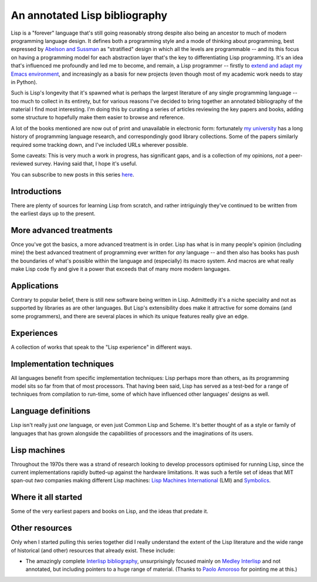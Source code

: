 An annotated Lisp bibliography
==============================

Lisp is a "forever" language that's still going reasonably strong
despite also being an ancestor to much of modern programming language
design. It defines both a programming style and a mode of thinking
about programming, best expressed by `Abelson and Sussman
<link:/2024/01/27/structure-and-interpretation-of-computer-programs/>`_
as "stratified" design in which all the levels are programmable -- and
its this focus on having a programming model for each abstraction
layer that's the key to differentiating Lisp programming. It's an idea
that's influenced me profoundly and led me to become, and remain, a
Lisp programmer -- firstly to `extend and adapt my Emacs environment
<link:categories/emacs/>`_, and increasingly as a basis for new
projects (even though most of my academic work needs to stay in
Python).

Such is Lisp's longevity that it's spawned what is perhaps the largest
literature of any single programming language -- too much to collect
in its entirety, but for various reasons I've decided to bring
together an annotated bibliography of the material I find most
interesting. I'm doing this by curating a series of articles reviewing
the key papers and books, adding some structure to hopefully make them
easier to browse and reference.

A lot of the books mentioned are now out of print and unavailable in
electronic form: fortunately `my university
<https://www.st-andrews.ac.uk>`_ has a long history of programming
language research, and correspondingly good library collections. Some
of the papers similarly required some tracking down, and I've included
URLs wherever possible.

Some caveats: This is very much a work in progress, has significant
gaps, and is a collection of my opinions, *not* a peer-reviewed
survey. Having said that, I hope it's useful.

You can subscribe to new posts in this series `here </categories/projectlisp-bibliography.xml>`_.


Introductions
-------------

There are plenty of sources for learning Lisp from scratch, and rather
intriguingly they've continued to be written from the earliest days up
to the present.

.. post-list::
   :type: posts
   :tags: project:lisp-bibliography, tutorial
   :template: series_post_list.tmpl
   :require_all_tags:
   :reverse:


More advanced treatments
------------------------

Once you've got the basics, a more advanced treatment is in order.
Lisp has what is in many people's opinion (including mine) the best
advanced treatment of programming ever written for *any* language --
and then also has books has push the boundaries of what's possible
within the language and (especially) its macro system. And macros are
what really make Lisp code fly and give it a power that exceeds that
of many more modern languages.

.. post-list::
   :type: posts
   :tags: project:lisp-bibliography, advanced-tutorial
   :template: series_post_list.tmpl
   :require_all_tags:
   :reverse:


Applications
------------

Contrary to popular belief, there is still new software being written
in Lisp. Admittedly it's a niche speciality and not as supported by
libraries as are other languages. But Lisp's extensibility does make
it attractive for some domains (and some programmers), and there are
several places in which its unique features really give an edge.

.. post-list::
   :type: posts
   :tags: project:lisp-bibliography, applications
   :template: series_post_list.tmpl
   :require_all_tags:
   :reverse:


Experiences
-----------

A collection of works that speak to the "Lisp experience" in different
ways.

.. post-list::
   :type: posts
   :tags: project:lisp-bibliography, experience
   :template: series_post_list.tmpl
   :require_all_tags:
   :reverse:


Implementation techniques
-------------------------

All languages benefit from specific implementation techniques: Lisp
perhaps more than others, as its programming model sits so far from
that of most processors. That having been said, Lisp has served as a
test-bed for a range of techniques from compilation to run-time, some
of which have influenced other languages' designs as well.

.. post-list::
   :type: posts
   :tags: project:lisp-bibliography, implementation-techiques
   :template: series_post_list.tmpl
   :require_all_tags:
   :reverse:


Language definitions
--------------------

Lisp isn't really just *one* language, or even just Common Lisp and
Scheme. It's better thought of as a style or family of languages
that has grown alongside the capabilities of processors and the
imaginations of its users.

.. post-list::
   :type: posts
   :tags: project:lisp-bibliography, language-reference
   :template: series_post_list.tmpl
   :require_all_tags:
   :reverse:


Lisp machines
-------------

Throughout the 1970s there was a strand of research looking to develop
processors optimised for running Lisp, since the current
implementations rapidly butted-up against the hardware limitations. It
was such a fertile set of ideas that MIT span-out *two* companies
making different Lisp machines: `Lisp Machines International
<https://en.wikipedia.org/wiki/Lisp_Machines>`_ (LMI) and `Symbolics
<https://en.wikipedia.org/wiki/Symbolics>`_.

.. post-list::
   :type: posts
   :tags: project:lisp-bibliography, hardware
   :template: series_post_list.tmpl
   :require_all_tags:
   :reverse:


Where it all started
--------------------

Some of the very earliest papers and books on Lisp, and the ideas that
predate it.

.. post-list::
   :type: posts
   :tags: project:lisp-bibliography, history
   :template: series_post_list.tmpl
   :require_all_tags:
   :reverse:


Other resources
---------------

Only when I started pulling this series together did I really
understand the extent of the Lisp literature and the wide range of
historical (and other) resources that already exist. These include:

- The amazingly complete
  `Interlisp bibliography <https://interlisp.org/history/bibliography/>`_,
  unsurprisingly focused mainly on `Medley Interlisp <https://interlisp.org/>`_
  and not annotated, but including pointers to a huge range of
  material. (Thanks to `Paolo Amoroso <https://fosstodon.org/@amoroso>`_
  for pointing me at this.)
